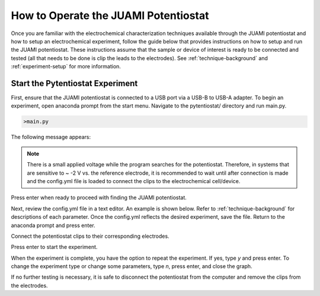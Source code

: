 .. This page is designed to guide users through steps to setup the software and run experiments.

.. _potentiostat-operation:

How to Operate the JUAMI Potentiostat
=====================================

Once you are familiar with the electrochemical characterization techniques available through the JUAMI potentiostat
and how to setup an electrochemical experiment, follow the guide below that provides instructions on how to setup and run
the JUAMI potentiostat. These instructions assume that the sample or device of interest is ready to be connected and
tested (all that needs to be done is clip the leads to the electrodes). See :ref:`technique-background` and
:ref:`experiment-setup` for more information.

Start the Pytentiostat Experiment
---------------------------------

First, ensure that the JUAMI potentiostat is connected to a USB port via a USB-B to USB-A adapter. To begin an experiment,
open anaconda prompt from the start menu. Navigate to the pytentiostat/ directory and run main.py.

.. code-block:: python

   >main.py

The following message appears:

.. figure::


.. note::

   There is a small applied voltage while the program searches for the potentiostat. Therefore, in systems that are
   sensitive to ~ -2 V vs. the reference electrode, it is recommended to wait until after connection is made and the
   config.yml file is loaded to connect the clips to the electrochemical cell/device.

Press enter when ready to proceed with finding the JUAMI potentiostat.

Next, review the config.yml file in a text editor. An example is shown below. Refer to :ref:`technique-background` for
descriptions of each parameter. Once the config.yml reflects the desired experiment, save the file. Return to the
anaconda prompt and press enter.

Connect the potentiostat clips to their corresponding electrodes.

Press enter to start the experiment.

When the experiment is complete, you have the option to repeat the experiment. If yes, type *y* and press enter. To change
the experiment type or change some parameters, type *n*, press enter, and close the graph.

If no further testing is necessary, it is safe to disconnect the potentiostat from the computer and remove the clips
from the electrodes.






